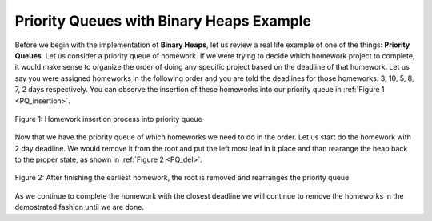 ..  Copyright (C)  Brad Miller, David Ranum, and Jan Pearce
    This work is licensed under the Creative Commons Attribution-NonCommercial-ShareAlike 4.0 International License. To view a copy of this license, visit http://creativecommons.org/licenses/by-nc-sa/4.0/.


Priority Queues with Binary Heaps Example
-----------------------------------------

Before we begin with the implementation of **Binary Heaps**, let us review a real life example of one of the things: **Priority Queues**.
Let us consider a priority queue of homework. If we were trying to decide which homework project to complete, it would make sense to organize
the order of doing any specific project based on the deadline of that homework. Let us say you were assigned homeworks in the following order
and you are told the deadlines for those homeworks: 3, 10, 5, 8, 7, 2 days respectively. You can observe the insertion of these homeworks into our priority queue in :ref:`Figure 1 <PQ_insertion>`.

.. _PQ_insertion:

.. figure:: Figures/Homework_PQ.png
   :scale: 25%
   :align: center
   :alt: image

   Figure 1: Homework insertion process into priority queue

Now that we have the priority queue of which homeworks we need to do in the order. Let us start do the homework with 2 day deadline. We would remove it from the root and put the left most leaf in it place and than rearange the heap back to the proper state, as shown in :ref:`Figure 2 <PQ_del>`.

.. _PQ_del:

.. figure:: Figures/PQ_Del.png
   :scale: 30%
   :align: center
   :alt: image

   Figure 2: After finishing the earliest homework, the root is removed and rearranges the priority queue
   
As we continue to complete the homework with the closest deadline we will continue to remove the homeworks in the demostrated fashion until we are done.